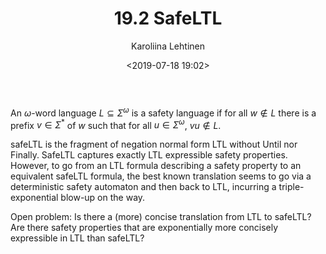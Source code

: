 #+TITLE: 19.2 SafeLTL
#+AUTHOR: Karoliina Lehtinen
#+EMAIL: K.Lehtinen@liverpool.ac.uk
#+DATE: <2019-07-18 19:02>
#+LAYOUT: post
#+TAGS: logic, temporal logic, infinite words


An $\omega$-word language $L\subseteq \Sigma^\omega$ is a safety language if for
all $w\not \in L$ there is a prefix $v\in \Sigma^*$ of $w$ such that for all
$u\in \Sigma^\omega$, $vu\not \in L$.

safeLTL is the fragment of negation normal form LTL without Until nor
Finally. SafeLTL captures exactly LTL expressible safety properties. However, to
go from an LTL formula describing a safety property to an equivalent safeLTL
formula, the best known translation seems to go via a deterministic safety
automaton and then back to LTL, incurring a triple-exponential blow-up on the
way.

Open problem: Is there a (more) concise translation from LTL to safeLTL? Are
there safety properties that are exponentially more concisely expressible in LTL
than safeLTL?
